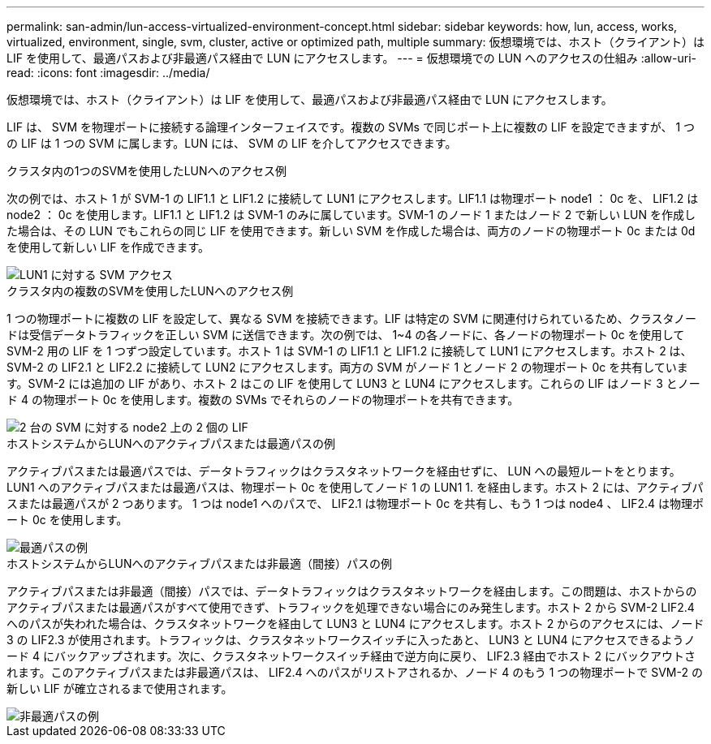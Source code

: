 ---
permalink: san-admin/lun-access-virtualized-environment-concept.html 
sidebar: sidebar 
keywords: how, lun, access, works, virtualized, environment, single, svm, cluster, active or optimized path, multiple 
summary: 仮想環境では、ホスト（クライアント）は LIF を使用して、最適パスおよび非最適パス経由で LUN にアクセスします。 
---
= 仮想環境での LUN へのアクセスの仕組み
:allow-uri-read: 
:icons: font
:imagesdir: ../media/


[role="lead"]
仮想環境では、ホスト（クライアント）は LIF を使用して、最適パスおよび非最適パス経由で LUN にアクセスします。

LIF は、 SVM を物理ポートに接続する論理インターフェイスです。複数の SVMs で同じポート上に複数の LIF を設定できますが、 1 つの LIF は 1 つの SVM に属します。LUN には、 SVM の LIF を介してアクセスできます。

.クラスタ内の1つのSVMを使用したLUNへのアクセス例
次の例では、ホスト 1 が SVM-1 の LIF1.1 と LIF1.2 に接続して LUN1 にアクセスします。LIF1.1 は物理ポート node1 ： 0c を、 LIF1.2 は node2 ： 0c を使用します。LIF1.1 と LIF1.2 は SVM-1 のみに属しています。SVM-1 のノード 1 またはノード 2 で新しい LUN を作成した場合は、その LUN でもこれらの同じ LIF を使用できます。新しい SVM を作成した場合は、両方のノードの物理ポート 0c または 0d を使用して新しい LIF を作成できます。

image::../media/bsag-c-mode-1-lif-belongs-1-vs.gif[LUN1 に対する SVM アクセス]

.クラスタ内の複数のSVMを使用したLUNへのアクセス例
1 つの物理ポートに複数の LIF を設定して、異なる SVM を接続できます。LIF は特定の SVM に関連付けられているため、クラスタノードは受信データトラフィックを正しい SVM に送信できます。次の例では、 1~4 の各ノードに、各ノードの物理ポート 0c を使用して SVM-2 用の LIF を 1 つずつ設定しています。ホスト 1 は SVM-1 の LIF1.1 と LIF1.2 に接続して LUN1 にアクセスします。ホスト 2 は、 SVM-2 の LIF2.1 と LIF2.2 に接続して LUN2 にアクセスします。両方の SVM がノード 1 とノード 2 の物理ポート 0c を共有しています。SVM-2 には追加の LIF があり、ホスト 2 はこの LIF を使用して LUN3 と LUN4 にアクセスします。これらの LIF はノード 3 とノード 4 の物理ポート 0c を使用します。複数の SVMs でそれらのノードの物理ポートを共有できます。

image::../media/bsag-c-mode-multiple-lifs-vservers.gif[2 台の SVM に対する node2 上の 2 個の LIF]

.ホストシステムからLUNへのアクティブパスまたは最適パスの例
アクティブパスまたは最適パスでは、データトラフィックはクラスタネットワークを経由せずに、 LUN への最短ルートをとります。LUN1 へのアクティブパスまたは最適パスは、物理ポート 0c を使用してノード 1 の LUN1 1. を経由します。ホスト 2 には、アクティブパスまたは最適パスが 2 つあります。 1 つは node1 へのパスで、 LIF2.1 は物理ポート 0c を共有し、もう 1 つは node4 、 LIF2.4 は物理ポート 0c を使用します。

image::../media/bsag-c-mode-unoptimized-path.gif[最適パスの例]

.ホストシステムからLUNへのアクティブパスまたは非最適（間接）パスの例
アクティブパスまたは非最適（間接）パスでは、データトラフィックはクラスタネットワークを経由します。この問題は、ホストからのアクティブパスまたは最適パスがすべて使用できず、トラフィックを処理できない場合にのみ発生します。ホスト 2 から SVM-2 LIF2.4 へのパスが失われた場合は、クラスタネットワークを経由して LUN3 と LUN4 にアクセスします。ホスト 2 からのアクセスには、ノード 3 の LIF2.3 が使用されます。トラフィックは、クラスタネットワークスイッチに入ったあと、 LUN3 と LUN4 にアクセスできるようノード 4 にバックアップされます。次に、クラスタネットワークスイッチ経由で逆方向に戻り、 LIF2.3 経由でホスト 2 にバックアウトされます。このアクティブパスまたは非最適パスは、 LIF2.4 へのパスがリストアされるか、ノード 4 のもう 1 つの物理ポートで SVM-2 の新しい LIF が確立されるまで使用されます。

image::../media/bsag-c-mode-optimized-path.gif[非最適パスの例]

